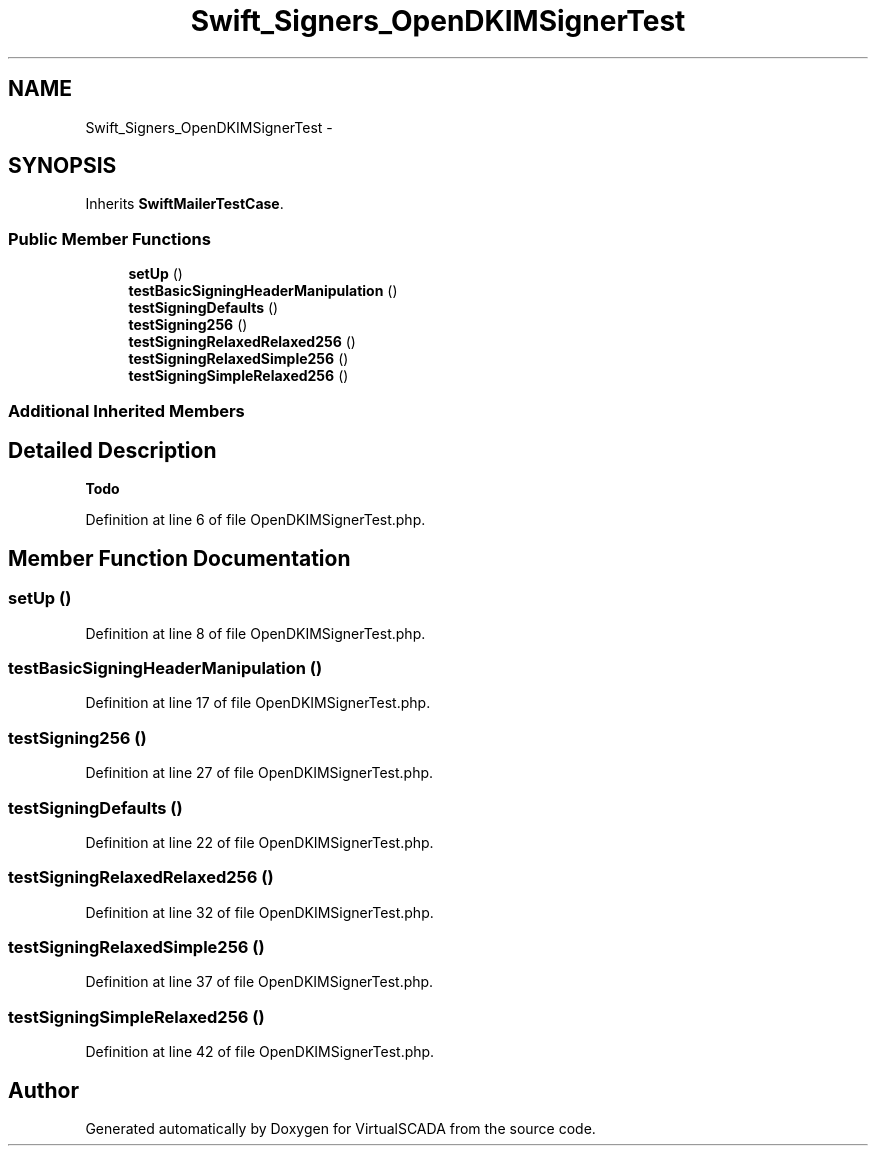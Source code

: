 .TH "Swift_Signers_OpenDKIMSignerTest" 3 "Tue Apr 14 2015" "Version 1.0" "VirtualSCADA" \" -*- nroff -*-
.ad l
.nh
.SH NAME
Swift_Signers_OpenDKIMSignerTest \- 
.SH SYNOPSIS
.br
.PP
.PP
Inherits \fBSwiftMailerTestCase\fP\&.
.SS "Public Member Functions"

.in +1c
.ti -1c
.RI "\fBsetUp\fP ()"
.br
.ti -1c
.RI "\fBtestBasicSigningHeaderManipulation\fP ()"
.br
.ti -1c
.RI "\fBtestSigningDefaults\fP ()"
.br
.ti -1c
.RI "\fBtestSigning256\fP ()"
.br
.ti -1c
.RI "\fBtestSigningRelaxedRelaxed256\fP ()"
.br
.ti -1c
.RI "\fBtestSigningRelaxedSimple256\fP ()"
.br
.ti -1c
.RI "\fBtestSigningSimpleRelaxed256\fP ()"
.br
.in -1c
.SS "Additional Inherited Members"
.SH "Detailed Description"
.PP 

.PP
\fBTodo\fP
.RS 4

.RE
.PP

.PP
Definition at line 6 of file OpenDKIMSignerTest\&.php\&.
.SH "Member Function Documentation"
.PP 
.SS "setUp ()"

.PP
Definition at line 8 of file OpenDKIMSignerTest\&.php\&.
.SS "testBasicSigningHeaderManipulation ()"

.PP
Definition at line 17 of file OpenDKIMSignerTest\&.php\&.
.SS "testSigning256 ()"

.PP
Definition at line 27 of file OpenDKIMSignerTest\&.php\&.
.SS "testSigningDefaults ()"

.PP
Definition at line 22 of file OpenDKIMSignerTest\&.php\&.
.SS "testSigningRelaxedRelaxed256 ()"

.PP
Definition at line 32 of file OpenDKIMSignerTest\&.php\&.
.SS "testSigningRelaxedSimple256 ()"

.PP
Definition at line 37 of file OpenDKIMSignerTest\&.php\&.
.SS "testSigningSimpleRelaxed256 ()"

.PP
Definition at line 42 of file OpenDKIMSignerTest\&.php\&.

.SH "Author"
.PP 
Generated automatically by Doxygen for VirtualSCADA from the source code\&.
